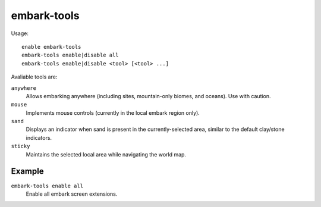 embark-tools
============

.. dfhack-tool::
    :summary: Extend the embark screen functionality.
    :tags: embark fort interface

Usage::

    enable embark-tools
    embark-tools enable|disable all
    embark-tools enable|disable <tool> [<tool> ...]

Avaliable tools are:

``anywhere``
    Allows embarking anywhere (including sites, mountain-only biomes, and
    oceans). Use with caution.
``mouse``
    Implements mouse controls (currently in the local embark region only).
``sand``
    Displays an indicator when sand is present in the currently-selected area,
    similar to the default clay/stone indicators.
``sticky``
    Maintains the selected local area while navigating the world map.

Example
-------

``embark-tools enable all``
    Enable all embark screen extensions.
